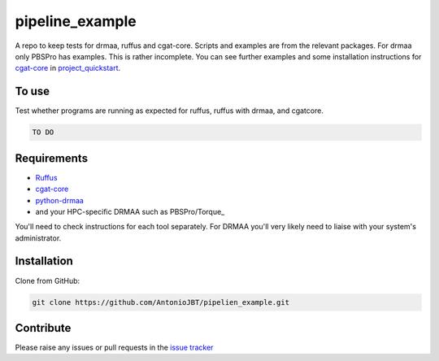 .. copy across your travis "build..." logo so that it appears in your Github page

.. .. image:: https://travis-ci.org/AntonioJBT/pipeline_example.svg?branch=master
    :target: https://travis-ci.org/AntonioJBT/pipeline_example

.. do the same for ReadtheDocs image:

.. .. image:: https://readthedocs.org/projects/pipeline_example/badge/?version=latest
    :target: http://pipeline_example.readthedocs.io/en/latest/?badge=latest
    :alt: Documentation Status

.. Zenodo gives a number instead, this needs to be put in manually here:
.. .. image:: https://zenodo.org/badge/#######.svg
    :target: https://zenodo.org/badge/latestdoi/#####

################################################
pipeline_example
################################################

A repo to keep tests for drmaa, ruffus and cgat-core.
Scripts and examples are from the relevant packages.
For drmaa only PBSPro has examples.
This is rather incomplete.
You can see further examples and some installation instructions for cgat-core_ in `project_quickstart`_.

.. _`project_quickstart`: https://github.com/AntonioJBT/project_quickstart

To use
------

Test whether programs are running as expected for ruffus, ruffus with drmaa, and cgatcore.

.. code::

    TO DO

Requirements
-------------

* Ruffus_
* cgat-core_
* python-drmaa_
* and your HPC-specific DRMAA such as PBSPro/Torque_

You'll need to check instructions for each tool separately. For DRMAA you'll very likely need to liaise with your system's administrator.

.. _Ruffus: http://www.ruffus.org.uk/
.. _cgat-core: https://github.com/cgat-developers/cgat-core
.. _python-drmaa: https://drmaa-python.readthedocs.io/en/latest/
.. _DRMAA: https://en.wikipedia.org/wiki/DRMAA
.. _PBSPro/Torque: http://apps.man.poznan.pl/trac/pbs-drmaa


Installation
------------

Clone from GitHub:

.. code::
    
    git clone https://github.com/AntonioJBT/pipelien_example.git

Contribute
----------

Please raise any issues or pull requests in the `issue tracker`_

.. _`issue tracker`: github.com/AntonioJBT/pipeline_example/issues


